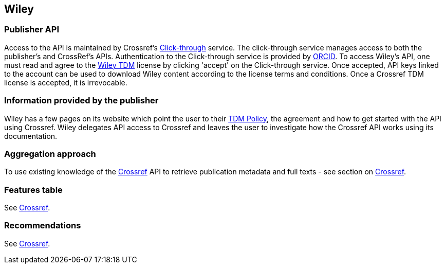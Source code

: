 == Wiley

=== Publisher API
Access to the API is maintained by Crossref's https://apps.crossref.org/clickthrough/researchers[Click-through] service. The click-through service manages access to both the publisher's and CrossRef's APIs. Authentication to the Click-through service is provided by https://orcid.org/[ORCID]. To access Wiley’s API, one must read and agree to the http://olabout.wiley.com/WileyCDA/Section/id-826542.html[Wiley TDM] license by clicking 'accept' on the Click-through service. Once accepted, API keys linked to the account can be used to download Wiley content according to the license terms and conditions. Once a Crossref TDM license is accepted, it is irrevocable. 


=== Information provided by the publisher
Wiley has a few pages on its website which point the user to their http://olabout.wiley.com/WileyCDA/Section/id-826542.html[TDM Policy], the agreement and how to get started with the API using Crossref. Wiley delegates API access to Crossref and leaves the user to investigate how the Crossref API works using its documentation. 

=== Aggregation approach
To use existing knowledge of the https://github.com/openminted/omtd-publisher-connector-harvester/blob/master/interoperability-layer/crossref.adoc[Crossref] API to retrieve publication metadata and full texts - see section on https://github.com/openminted/omtd-publisher-connector-harvester/blob/master/interoperability-layer/crossref.adoc[Crossref].

=== Features table
See https://github.com/openminted/omtd-publisher-connector-harvester/blob/master/interoperability-layer/crossref.adoc[Crossref].

=== Recommendations
See https://github.com/openminted/omtd-publisher-connector-harvester/blob/master/interoperability-layer/crossref.adoc[Crossref].





